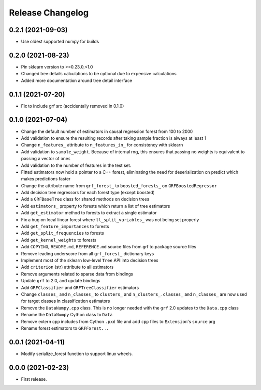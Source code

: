 Release Changelog
-----------------

0.2.1 (2021-09-03)
~~~~~~~~~~~~~~~~~~

* Use oldest supported numpy for builds

0.2.0 (2021-08-23)
~~~~~~~~~~~~~~~~~~

* Pin sklearn version to >=0.23.0,<1.0
* Changed tree details calculations to be optional due to expensive calculations
* Added more documentation around tree detail interface

0.1.1 (2021-07-20)
~~~~~~~~~~~~~~~~~~

* Fix to include grf src (accidentally removed in 0.1.0)

0.1.0 (2021-07-04)
~~~~~~~~~~~~~~~~~~

* Change the default number of estimators in causal regression forest from 100 to 2000
* Add validation to ensure the resulting records after taking sample fraction is always at least 1
* Change ``n_features_`` attribute to ``n_features_in_`` for consistency with sklearn
* Add validation to ``sample_weight``. Because of internal rng, this ensures that passing no weights is equivalent to passing a vector of ones
* Add validation to the number of features in the test set.
* Fitted estimators now hold a pointer to a C++ forest, eliminating the need for deserialization on predict which makes predictions faster
* Change the attribute name from ``grf_forest_`` to ``boosted_forests_`` on ``GRFBoostedRegressor``
* Add decision tree regressors for each forest type (except boosted)
* Add a ``GRFBaseTree`` class for shared methods on decision trees
* Add ``estimators_`` property to forests which return a list of tree estimators
* Add ``get_estimator`` method to forests to extract a single estimator
* Fix a bug on local linear forest where ``ll_split_variables_`` was not being set properly
* Add ``get_feature_importances`` to forests
* Add ``get_split_frequencies`` to forests
* Add ``get_kernel_weights`` to forests
* Add ``COPYING``, ``README.md``, ``REFERENCE.md`` source files from grf to package source files
* Remove leading underscore from all ``grf_forest_`` dictionary keys
* Implement most of the sklearn low-level ``Tree`` API into decision trees
* Add ``criterion`` (str) attribute to all estimators
* Remove arguments related to sparse data from bindings
* Update ``grf`` to 2.0, and update bindings
* Add ``GRFClassifier`` and ``GRFTreeClassifier`` estimators
* Change ``classes_`` and ``n_classes_`` to ``clusters_`` and ``n_clusters_``.  ``classes_`` and ``n_classes_`` are now used for target classes in classification estimators
* Remove the ``DataNumpy.cpp`` class. This is no longer needed with the ``grf`` 2.0 updates to the ``Data.cpp`` class
* Rename the ``DataNumpy`` Cython class to ``Data``
* Remove extern cpp includes from Cython ``.pxd`` file and add ``cpp`` files to ``Extension``'s ``source`` arg
* Rename forest estimators to ``GRFForest...``

0.0.1 (2021-04-11)
~~~~~~~~~~~~~~~~~~

* Modify serialize_forest function to support linux wheels.

0.0.0 (2021-02-23)
~~~~~~~~~~~~~~~~~~

* First release.